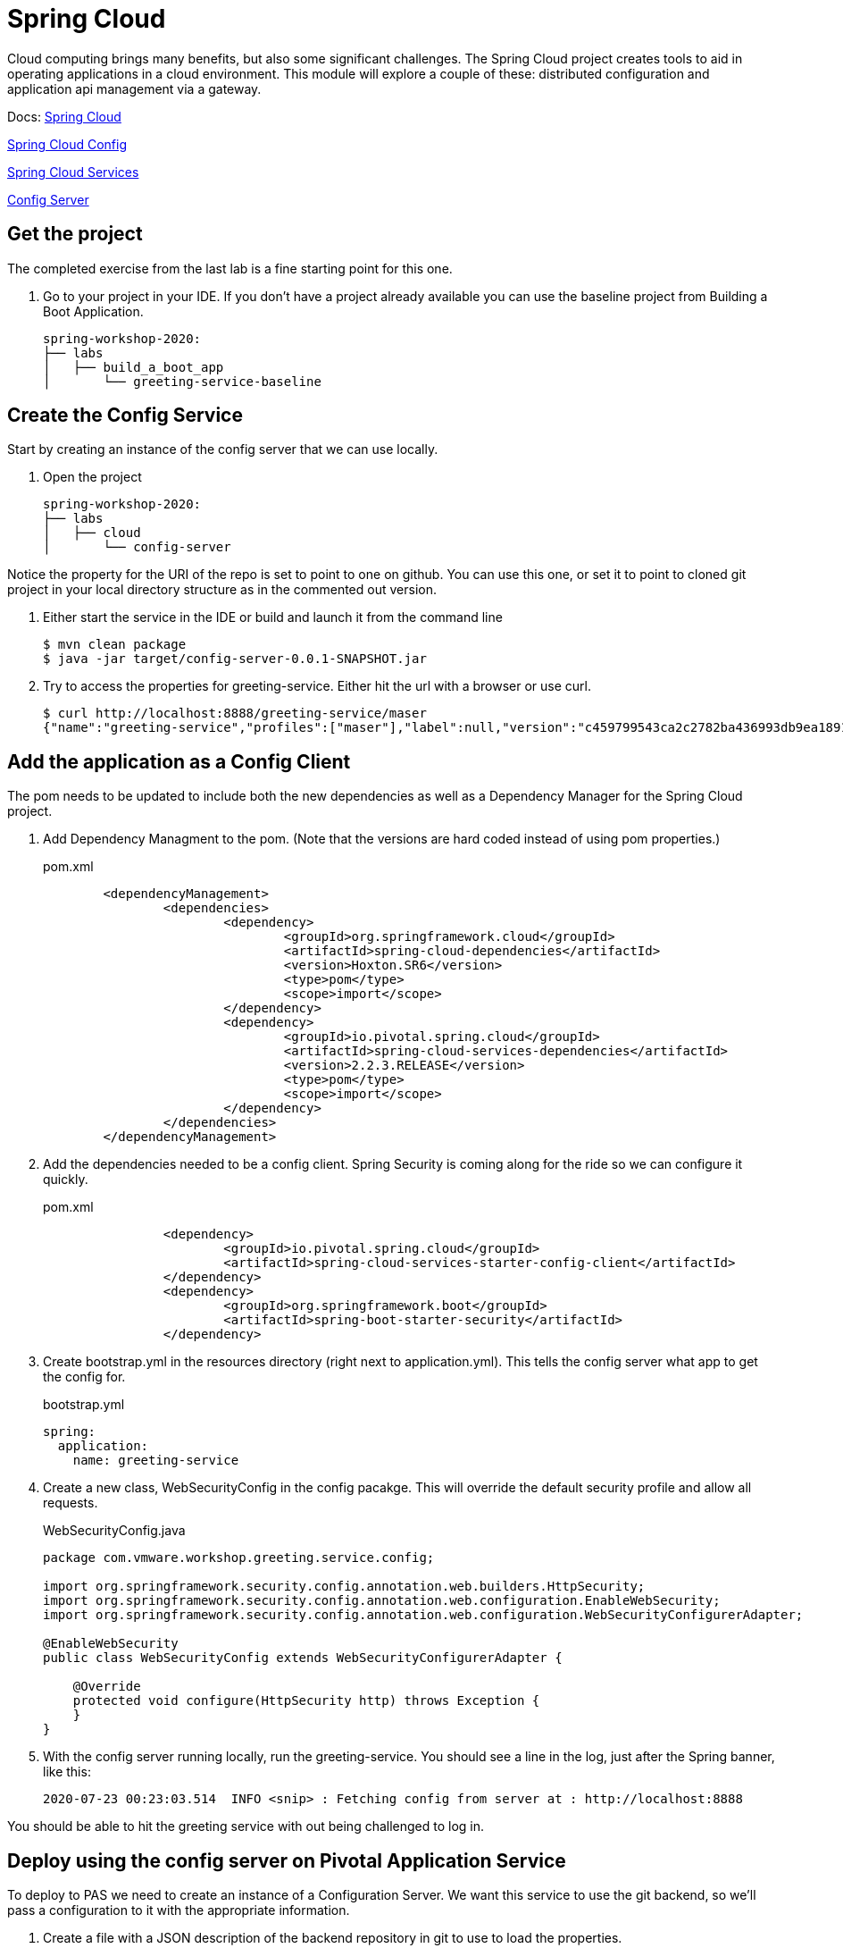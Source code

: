 = Spring Cloud

Cloud computing brings many benefits, but also some significant challenges.  The Spring Cloud project creates tools to aid in
operating applications in a cloud environment.  This module will explore a couple of these: distributed configuration and
application api management via a gateway.


Docs:
link:http://spring.io/cloud[Spring Cloud]

link:https://spring.io/projects/spring-cloud-config[Spring Cloud Config] 

link:https://docs.pivotal.io/spring-cloud-services/3-1/common/config-server/index.html[Spring Cloud Services]

link:https://cloud.spring.io/spring-cloud-static/spring-cloud-config/2.2.3.RELEASE/reference/html/#_spring_cloud_config_server[Config Server]

== Get the project

The completed exercise from the last lab is a fine starting point for this one.

. Go to your project in your IDE.  If you don't have a project already available you can use the baseline project from Building a Boot Application.
+
[source]
---------------------------------------------------------------------
spring-workshop-2020:
├── labs
│   ├── build_a_boot_app
│       └── greeting-service-baseline
---------------------------------------------------------------------

== Create the Config Service

Start by creating an instance of the config server that we can use locally.

. Open the project 
+
[source]
---------------------------------------------------------------------
spring-workshop-2020:
├── labs
│   ├── cloud
│       └── config-server
---------------------------------------------------------------------

Notice the property for the URI of the repo is set to point to one on github.  You can use this one, or set it to point to cloned git project in your
local directory structure as in the commented out version.

. Either start the service in the IDE or build and launch it from the command line
+
[source,bash]
---------------------------------------------------------------------
$ mvn clean package
$ java -jar target/config-server-0.0.1-SNAPSHOT.jar
---------------------------------------------------------------------

. Try to access the properties for greeting-service.  Either hit the url with a browser or use curl.
+
[source,bash]
---------------------------------------------------------------------
$ curl http://localhost:8888/greeting-service/maser
{"name":"greeting-service","profiles":["maser"],"label":null,"version":"c459799543ca2c2782ba436993db9ea1891387e3","state":null,"propertySources":[{"name":"https://github.com/sdeeg-pivotal/app-config/greeting-service.yml (document #0)","source":{"app.greeting":"hello, world (git)"}},{"name":"https://github.com/sdeeg-pivotal/app-config/application.yml","source":{"message":"hello, world (application.yml git)","app.generic.prop":"generic-value"}}]}
---------------------------------------------------------------------

== Add the application as a Config Client

The pom needs to be updated to include both the new dependencies as well as a Dependency Manager for the Spring Cloud project.

. Add Dependency Managment to the pom.  (Note that the versions are hard coded instead of using pom properties.)
+
.pom.xml
[source,xml]
---------------------------------------------------------------------
	<dependencyManagement>
		<dependencies>
			<dependency>
				<groupId>org.springframework.cloud</groupId>
				<artifactId>spring-cloud-dependencies</artifactId>
				<version>Hoxton.SR6</version>
				<type>pom</type>
				<scope>import</scope>
			</dependency>
			<dependency>
				<groupId>io.pivotal.spring.cloud</groupId>
				<artifactId>spring-cloud-services-dependencies</artifactId>
				<version>2.2.3.RELEASE</version>
				<type>pom</type>
				<scope>import</scope>
			</dependency>
		</dependencies>
	</dependencyManagement>
---------------------------------------------------------------------

. Add the dependencies needed to be a config client.  Spring Security is coming along for the ride so we can configure it quickly.
+
.pom.xml
[source,xml]
---------------------------------------------------------------------
		<dependency>
			<groupId>io.pivotal.spring.cloud</groupId>
			<artifactId>spring-cloud-services-starter-config-client</artifactId>
		</dependency>
		<dependency>
			<groupId>org.springframework.boot</groupId>
			<artifactId>spring-boot-starter-security</artifactId>
		</dependency>
---------------------------------------------------------------------

. Create bootstrap.yml in the resources directory (right next to application.yml).  This tells the config server what app to get the config for.
+
.bootstrap.yml
[source,yaml]
---------------------------------------------------------------------
spring:
  application:
    name: greeting-service
---------------------------------------------------------------------

.  Create a new class, WebSecurityConfig in the config pacakge.  This will override the default security profile and allow all requests.
+
[source, java]
.WebSecurityConfig.java
---------------------------------------------------------------------
package com.vmware.workshop.greeting.service.config;

import org.springframework.security.config.annotation.web.builders.HttpSecurity;
import org.springframework.security.config.annotation.web.configuration.EnableWebSecurity;
import org.springframework.security.config.annotation.web.configuration.WebSecurityConfigurerAdapter;

@EnableWebSecurity
public class WebSecurityConfig extends WebSecurityConfigurerAdapter {

    @Override
    protected void configure(HttpSecurity http) throws Exception {
    }
}
---------------------------------------------------------------------

. With the config server running locally, run the greeting-service.  You should see a line in the log, just after the Spring banner, like this:
+
[source, bash]
---------------------------------------------------------------------
2020-07-23 00:23:03.514  INFO <snip> : Fetching config from server at : http://localhost:8888
---------------------------------------------------------------------

You should be able to hit the greeting service with out being challenged to log in.

== Deploy using the config server on Pivotal Application Service

To deploy to PAS we need to create an instance of a Configuration Server.  We want this service to use the git backend, so we'll pass a configuration
to it with the appropriate information.

. Create a file with a JSON description of the backend repository in git to use to load the properties.
+
[source, json]
.config.json
---------------------------------------------------------------------
{ "git": { "uri": "https://github.com/sdeeg-pivotal/app-config" } }
---------------------------------------------------------------------

. Create an instance of the config server.  Use cf service to monitor it's creation progress
+
[source,bash]
---------------------------------------------------------------------
$ cf create-service p.config-server standard greeting-config-server -c config.json
$ cf service greeting-config-server
---------------------------------------------------------------------

. Add the service into manifest.yml so it binds when the app is deployed.
+
[source, yaml]
.manifest.yml
---------------------------------------------------------------------
---
applications:
- name: greeting-service
  memory: 1G
  instances: 1
  path: ./target/greeting-service-0.0.1-SNAPSHOT.jar
  services:
  - greeting-config-server
---------------------------------------------------------------------

. push the app
+
[source,bash]
---------------------------------------------------------------------
$ cf push
---------------------------------------------------------------------

. Monitor the log to see that the app is connecting to the config service.  You should see an output like this
+
[source, bash]
---------------------------------------------------------------------
2020-07-23T00:11:57.40-0700 <snip> : Fetching config from server at : https://config-server-a7f7b596-0e4a-4424-801c-9f8a697d6758.tasapps.planet10.lab
---------------------------------------------------------------------

. Validate that the /greeting endpoint is working and that the config comes from the git repository.

